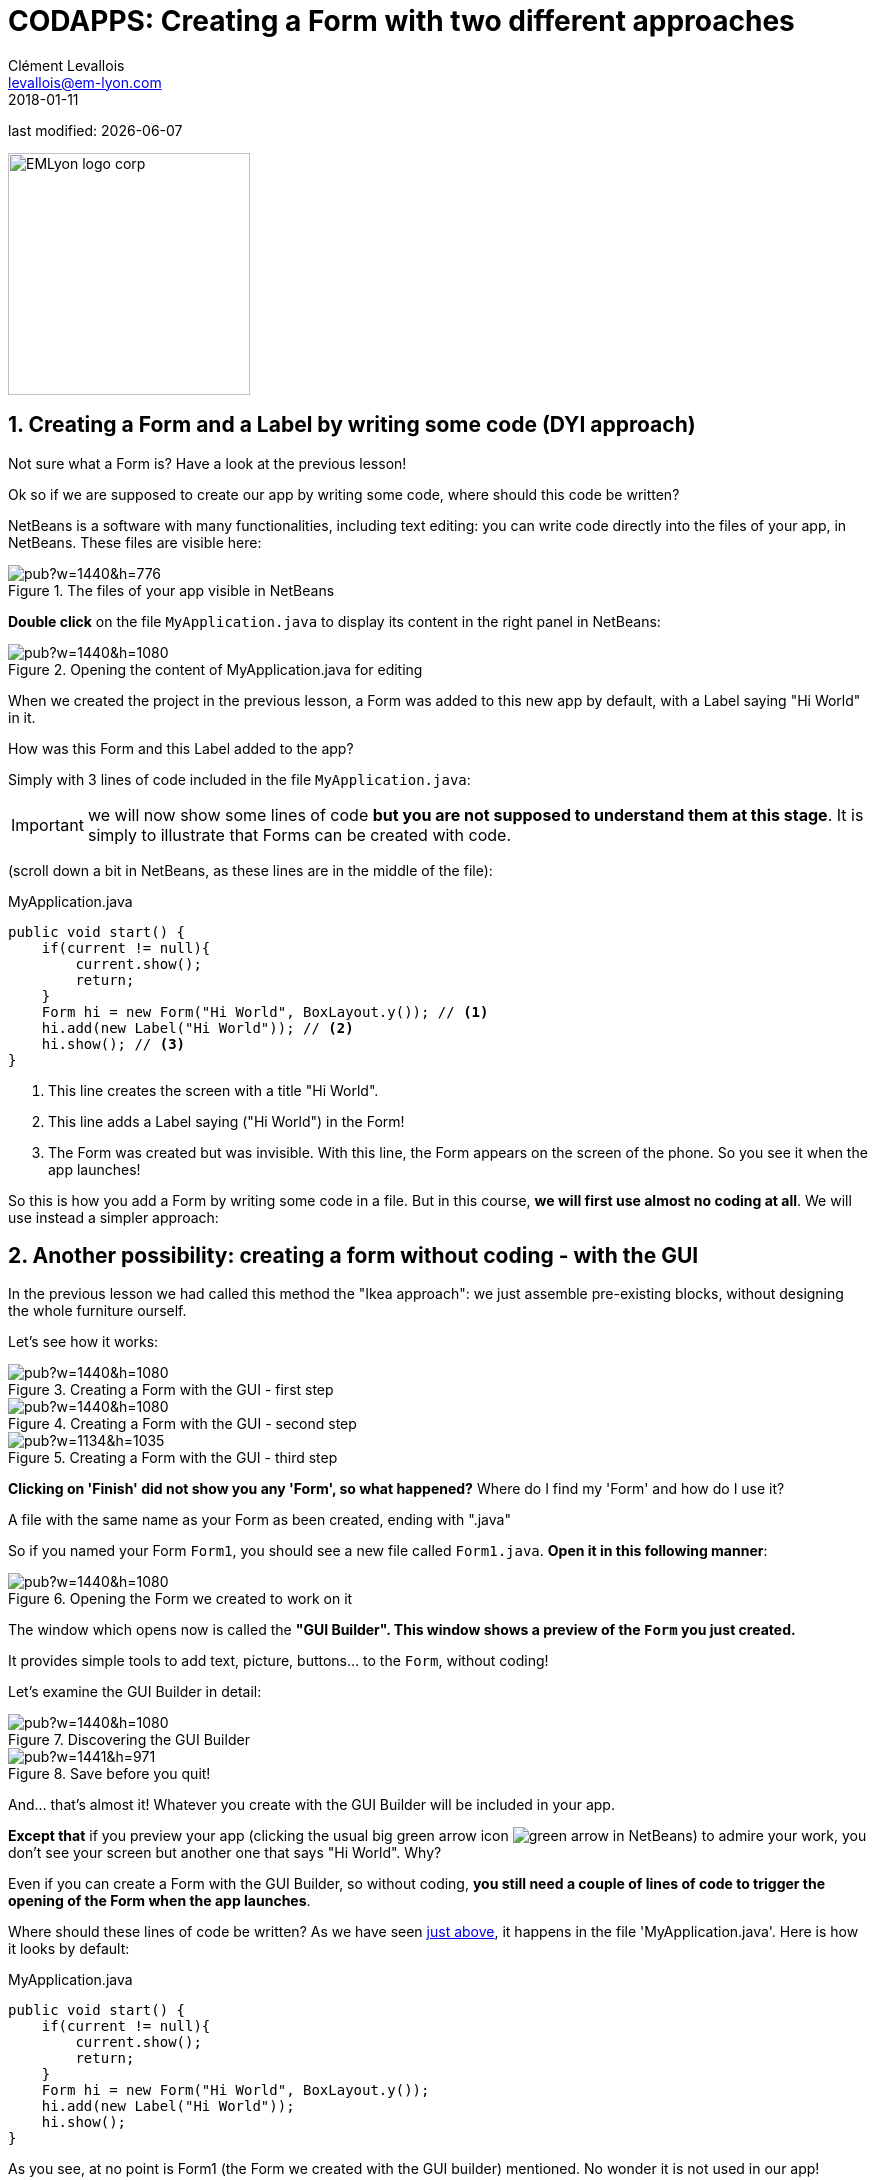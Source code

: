 = CODAPPS: Creating a Form with two different approaches
Clément Levallois <levallois@em-lyon.com>
2018-01-11

last modified: {docdate}

:icons!:
:source-highlighter: rouge
:iconsfont:   font-awesome
:revnumber: 1.0
:example-caption!:
ifndef::imagesdir[:imagesdir: ../../images]
ifndef::sourcedir[:sourcedir: ../../../../main/java]


:title-logo-image: EMLyon_logo_corp.png[width="242" align="center"]

image::EMLyon_logo_corp.png[width="242" align="center"]

//ST: 'Escape' or 'o' to see all sides, F11 for full screen, 's' for speaker notes

== 1. Creating a Form and a Label by writing some code (DYI approach)
//ST: 1. Creating a Form and a Label by writing some code (DYI approach)

//ST: !
Not sure what a Form is? Have a look at the previous lesson!

//ST: !
Ok so if we are supposed to create our app by writing some code, where should this code be written?

NetBeans is a software with many functionalities, including text editing: you can write code directly into the files of your app, in NetBeans. These files are visible here:

//ST: !
image::https://docs.google.com/drawings/d/e/2PACX-1vRegIsioWEy2WJuVNAHybPWTspqrEj-Hs--Ltakuv0Si5QVc87tQBcrYkf7dFVzLJ-wSAplcTQYEhsT/pub?w=1440&h=776[align="center",title="The files of your app visible in NetBeans"]

//ST: !
*Double click* on the file `MyApplication.java` to display its content in the right panel in NetBeans:

//ST: !
image::https://docs.google.com/drawings/d/e/2PACX-1vTKloosCyuNNXnhb7LSkHf6OKSMFVqCi4MLZ6PmSFAFue7HQPgYQgc9ARh-cpJITFOe3MCYhBSXCr8D/pub?w=1440&h=1080[align="center",title="Opening the content of MyApplication.java for editing"]

//ST: !
When we created the project in the previous lesson, a Form was added to this new app by default, with a Label saying "Hi World" in it.

//ST: !
How was this Form and this Label added to the app?

Simply with 3 lines of code included in the file `MyApplication.java`:

//ST: !
IMPORTANT: we will now show some lines of code *but you are not supposed to understand them at this stage*. It is simply to illustrate that Forms can be created with code.

(scroll down a bit in NetBeans, as these lines are in the middle of the file):


//ST: !
[[anchor-1]]
.MyApplication.java
[source,java]
----
public void start() {
    if(current != null){
        current.show();
        return;
    }
    Form hi = new Form("Hi World", BoxLayout.y()); // <1>
    hi.add(new Label("Hi World")); // <2>
    hi.show(); // <3>
}
----
<1> This line creates the screen with a title "Hi World".
<2> This line adds a Label saying ("Hi World") in the Form!
<3> The Form was created but was invisible. With this line, the Form appears on the screen of the phone. So you see it when the app launches!


//ST: !
So this is how you add a Form by writing some code in a file. But in this course, *we will first use almost no coding at all*. We will use instead a simpler approach:

== 2. Another possibility: creating a form without coding - with the GUI
//ST: 2. Another possibility: creating a form without coding - with the GUI

//ST: !
In the previous lesson we had called this method the "Ikea approach": we just assemble pre-existing blocks, without designing the whole furniture ourself.

Let's see how it works:

//ST: !
image::https://docs.google.com/drawings/d/e/2PACX-1vT4Yl4K81RE7QjqpmufUFjhi-KfMJ3iptSoCqjWGrB8HK0ATNZxdRQJvV0U-Ms-9sf4fSvlIc5_vRW0/pub?w=1440&h=1080[align="center",title="Creating a Form with the GUI - first step"]

//ST: !
image::https://docs.google.com/drawings/d/e/2PACX-1vS_PQz8oYrBQvvhXXCb2LERBuc3vUuYctawlw2cNT__UGf_YgWIzg7SIW623u3ZruaYyTGLz03feja0/pub?w=1440&h=1080[align="center",title="Creating a Form with the GUI - second step"]


//ST: !
image::https://docs.google.com/drawings/d/e/2PACX-1vRNvsUaxjHk0yxAsh7TSS018Vqy0N-c27SnWKiEeWVEENg6fuT9n6BENmtB1a2O8t-ryLvwiibNdLOP/pub?w=1134&h=1035[align="center",title="Creating a Form with the GUI - third step"]

//ST: !
*Clicking on 'Finish' did not show you any 'Form', so what happened?* Where do I find my 'Form' and how do I use it?

//ST: !
A file with the same name as your Form as been created, ending with ".java"

So if you named your Form `Form1`, you should see a new file called `Form1.java`. *Open it in this following manner*:

//ST: !
image::https://docs.google.com/drawings/d/e/2PACX-1vSZrQqUaxVkLbjSyAnY8bu0IFgBrRTvCOZ2i9vhtcA5LaT5ZUXqFhcPFHVc4E9DZRzTVepawvIb338a/pub?w=1440&h=1080[align="center",title="Opening the Form we created to work on it"]

//ST: !
The window which opens now is called the *"GUI Builder". This window shows a preview of the `Form` you just created.*

It provides simple tools to add text, picture, buttons... to the `Form`, without coding!

Let's examine the GUI Builder in detail:

//ST: !
image::https://docs.google.com/drawings/d/e/2PACX-1vTLmA6SJYK28g7ypoFem5WovZ7hX1vUjna9Sh3mkTtRWtTeuquCn50G72S_kt1cDUtaH9u52H1fGlnh/pub?w=1440&h=1080[align="center",title="Discovering the GUI Builder"]

//ST: !
image::https://docs.google.com/drawings/d/e/2PACX-1vS-F0Wi5-RBtQIQxpaLzk5q9nCImYEMDDLhQJX_WzSmQSCCHiYBSgOp4nG8RlntjMwme5EB37G41cC-/pub?w=1441&h=971[align="center",title="Save before you quit!"]

[[anchor-2]]
//ST: !
And... that's almost it! Whatever you create with the GUI Builder will be included in your app.

*Except that* if you preview your app (clicking the usual big green arrow icon image:green-arrow.jpg[] in NetBeans) to admire your work, you don't see your screen but another one that says "Hi World". Why?

//ST: !
Even if you can create a Form with the GUI Builder, so without coding, *you still need a couple of lines of code to trigger the opening of the Form when the app launches*.

Where should these lines of code be written? As we have seen <<anchor-1,just above>>, it happens in the file 'MyApplication.java'. Here is how it looks by default:

//ST: !
.MyApplication.java
[source,java]
----
public void start() {
    if(current != null){
        current.show();
        return;
    }
    Form hi = new Form("Hi World", BoxLayout.y());
    hi.add(new Label("Hi World"));
    hi.show();
}
----

//ST: !
As you see, at no point is Form1 (the Form we created with the GUI builder) mentioned. No wonder it is not used in our app!

We just need to replace the Form currently mentioned in the code, by our Form called 'Form1'.

//ST: !
So, *replace* this 3 lines:

[source,java]
----
Form hi = new Form("Hi World", BoxLayout.y());
hi.add(new Label("Hi World"));
hi.show();
----

//ST: !
with these 2 lines:

[source,java]
----
Form1 myForm1 = new Form1();
myForm1.show();
----

//ST: !
Now, launching the app preview will show our Form1! It still empty but it is a good start! 🎉🎉

//ST: !
image::https://docs.google.com/drawings/d/e/2PACX-1vRmHRiHIt3hGnSnUofYnEpZocaHvwV-lk6i6NUy9fvwaNpRFtTyXtc8XYjkdMheibvcoAax-Xf6YAJ4/pub?w=244&h=406[align="center",title="Previewing the Form you created!"]


== The end
//ST: The end

//ST: !
Questions? Want to open a discussion on this lesson? Visit the forum https://github.com/seinecle/codapps/issues[here] (need a free Github account).

//ST: !
Find references for this lesson, and other lessons, https://seinecle.github.io/codapps/[here].

//ST: !
Licence: Creative Commons, https://creativecommons.org/licenses/by/4.0/legalcode[Attribution 4.0 International] (CC BY 4.0).
You are free to:

- copy and redistribute the material in any medium or format
- Adapt — remix, transform, and build upon the material

=> for any purpose, even commercially.

//ST: !
image:round_portrait_mini_150.png[align="center", role="right"]
This course is designed by Clement Levallois.

Discover my other courses in data / tech for business: http://www.clementlevallois.net

Or get in touch via Twitter: https://www.twitter.com/seinecle[@seinecle]
